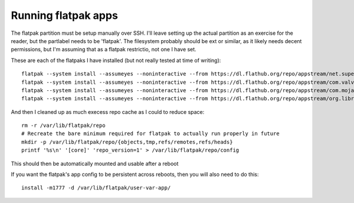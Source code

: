 Running flatpak apps
====================
The flatpak partition must be setup manually over SSH.
I'll leave setting up the actual partition as an exercise for the reader, but the partlabel needs to be 'flatpak'.
The filesystem probably should be ext or similar, as it likely needs decent permissions,
but I'm assuming that as a flatpak restrictio, not one I have set.

These are each of the flatpaks I have installed (but not really tested at time of writing)::

    flatpak --system install --assumeyes --noninteractive --from https://dl.flathub.org/repo/appstream/net.supertuxkart.SuperTuxKart.flatpakref  # SuperTuxKart
    flatpak --system install --assumeyes --noninteractive --from https://dl.flathub.org/repo/appstream/com.valvesoftware.SteamLink.flatpakref  # Steam Link
    flatpak --system install --assumeyes --noninteractive --from https://dl.flathub.org/repo/appstream/com.mojang.Minecraft.flatpakref  # Minecraft (Java edition)
    flatpak --system install --assumeyes --noninteractive --from https://dl.flathub.org/repo/appstream/org.libretro.RetroArch.flatpakref  # RetroArch

And then I cleaned up as much execess repo cache as I could to reduce space::

    rm -r /var/lib/flatpak/repo
    # Recreate the bare minimum required for flatpak to actually run properly in future
    mkdir -p /var/lib/flatpak/repo/{objects,tmp,refs/remotes,refs/heads}
    printf '%s\n' '[core]' 'repo_version=1' > /var/lib/flatpak/repo/config

This should then be automatically mounted and usable after a reboot

If you want the flatpak's app config to be persistent across reboots, then you will also need to do this::

    install -m1777 -d /var/lib/flatpak/user-var-app/
